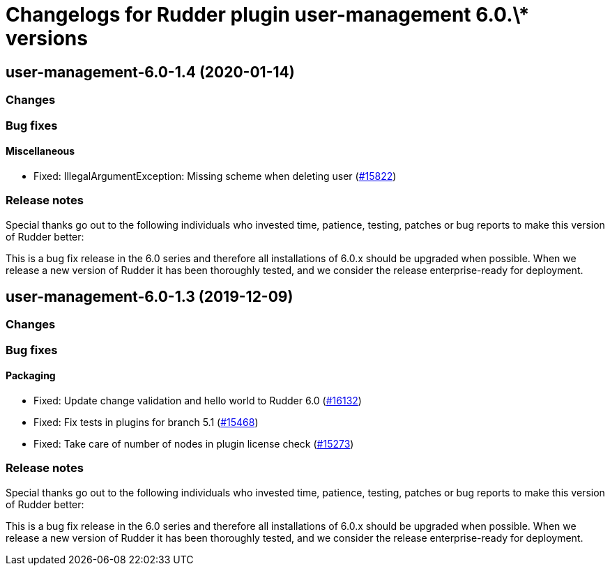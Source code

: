= Changelogs for Rudder plugin user-management 6.0.\* versions

== user-management-6.0-1.4 (2020-01-14)

=== Changes

=== Bug fixes

==== Miscellaneous

* Fixed: IllegalArgumentException: Missing scheme when deleting user
    (https://issues.rudder.io/issues/15822[#15822])

=== Release notes

Special thanks go out to the following individuals who invested time, patience, testing, patches or bug reports to make this version of Rudder better:


This is a bug fix release in the 6.0 series and therefore all installations of 6.0.x should be upgraded when possible. When we release a new version of Rudder it has been thoroughly tested, and we consider the release enterprise-ready for deployment.

== user-management-6.0-1.3 (2019-12-09)

=== Changes

=== Bug fixes

==== Packaging

* Fixed: Update change validation and hello world to Rudder 6.0
    (https://issues.rudder.io/issues/16132[#16132])
* Fixed: Fix tests in plugins for branch 5.1
    (https://issues.rudder.io/issues/15468[#15468])
* Fixed: Take care of number of nodes in plugin license check
    (https://issues.rudder.io/issues/15273[#15273])

=== Release notes

Special thanks go out to the following individuals who invested time, patience, testing, patches or bug reports to make this version of Rudder better:


This is a bug fix release in the 6.0 series and therefore all installations of 6.0.x should be upgraded when possible. When we release a new version of Rudder it has been thoroughly tested, and we consider the release enterprise-ready for deployment.

